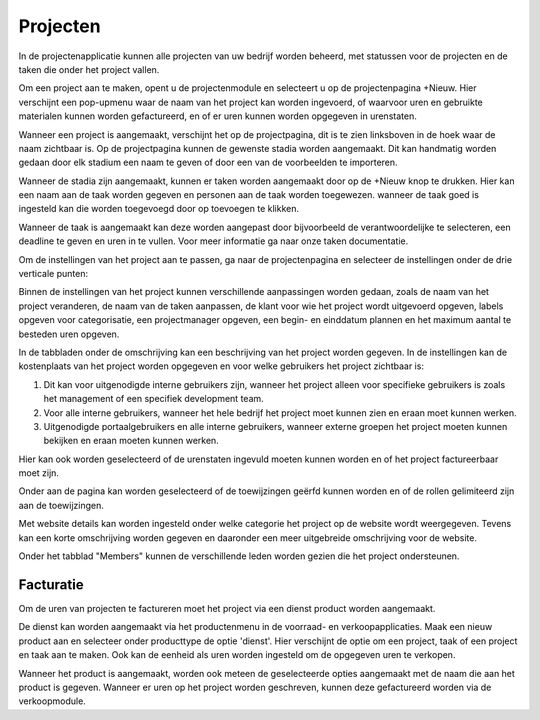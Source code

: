 Projecten
====================================================================

In de projectenapplicatie kunnen alle projecten van uw bedrijf worden beheerd, met statussen voor de projecten en de taken die onder het project vallen.

Om een project aan te maken, opent u de projectenmodule en selecteert u op de projectenpagina +Nieuw. Hier verschijnt een pop-upmenu waar de naam van het project kan worden ingevoerd, of waarvoor uren en gebruikte materialen kunnen worden gefactureerd, en of er uren kunnen worden opgegeven in urenstaten.

.. image:: media/projecten001.png

Wanneer een project is aangemaakt, verschijnt het op de projectpagina, dit is te zien linksboven in de hoek waar de naam zichtbaar is. Op de projectpagina kunnen de gewenste stadia worden aangemaakt. Dit kan handmatig worden gedaan door elk stadium een naam te geven of door een van de voorbeelden te importeren.

.. image:: media/projecten002.png

Wanneer de stadia zijn aangemaakt, kunnen er taken worden aangemaakt door op de +Nieuw knop te drukken. Hier kan een naam aan de taak worden gegeven en personen aan de taak worden toegewezen. wanneer de taak goed is ingesteld kan die worden toegevoegd door op toevoegen te klikken.

.. image:: media/projecten009.png

Wanneer de taak is aangemaakt kan deze worden aangepast door bijvoorbeeld de verantwoordelijke te selecteren, een deadline te geven en uren in te vullen. Voor meer informatie ga naar onze taken documentatie.

.. image:: media/projecten003.png

Om de instellingen van het project aan te passen, ga naar de projectenpagina en selecteer de instellingen onder de drie verticale punten:

.. image:: media/projecten004.png

Binnen de instellingen van het project kunnen verschillende aanpassingen worden gedaan, zoals de naam van het project veranderen, de naam van de taken aanpassen, de klant voor wie het project wordt uitgevoerd opgeven, labels opgeven voor categorisatie, een projectmanager opgeven, een begin- en einddatum plannen en het maximum aantal te besteden uren opgeven.

.. image:: media/projecten005.png

In de tabbladen onder de omschrijving kan een beschrijving van het project worden gegeven. In de instellingen kan de kostenplaats van het project worden opgegeven en voor welke gebruikers het project zichtbaar is:

1. Dit kan voor uitgenodigde interne gebruikers zijn, wanneer het project alleen voor specifieke gebruikers is zoals het management of een specifiek development team.
2. Voor alle interne gebruikers, wanneer het hele bedrijf het project moet kunnen zien en eraan moet kunnen werken.
3. Uitgenodigde portaalgebruikers en alle interne gebruikers, wanneer externe groepen het project moeten kunnen bekijken en eraan moeten kunnen werken.

Hier kan ook worden geselecteerd of de urenstaten ingevuld moeten kunnen worden en of het project factureerbaar moet zijn.

Onder aan de pagina kan worden geselecteerd of de toewijzingen geërfd kunnen worden en of de rollen gelimiteerd zijn aan de toewijzingen.

Met website details kan worden ingesteld onder welke categorie het project op de website wordt weergegeven. Tevens kan een korte omschrijving worden gegeven en daaronder een meer uitgebreide omschrijving voor de website.

.. image:: media/projecten006.png

Onder het tabblad "Members" kunnen de verschillende leden worden gezien die het project ondersteunen.

.. image:: media/projecten007.png

Facturatie
---------------------------

Om de uren van projecten te factureren moet het project via een dienst product worden aangemaakt.

De dienst kan worden aangemaakt via het productenmenu in de voorraad- en verkoopapplicaties. Maak een nieuw product aan en selecteer onder producttype de optie 'dienst'. Hier verschijnt de optie om een project, taak of een project en taak aan te maken. Ook kan de eenheid als uren worden ingesteld om de opgegeven uren te verkopen.

.. image:: media/projecten008.png

Wanneer het product is aangemaakt, worden ook meteen de geselecteerde opties aangemaakt met de naam die aan het product is gegeven. Wanneer er uren op het project worden geschreven, kunnen deze gefactureerd worden via de verkoopmodule.
